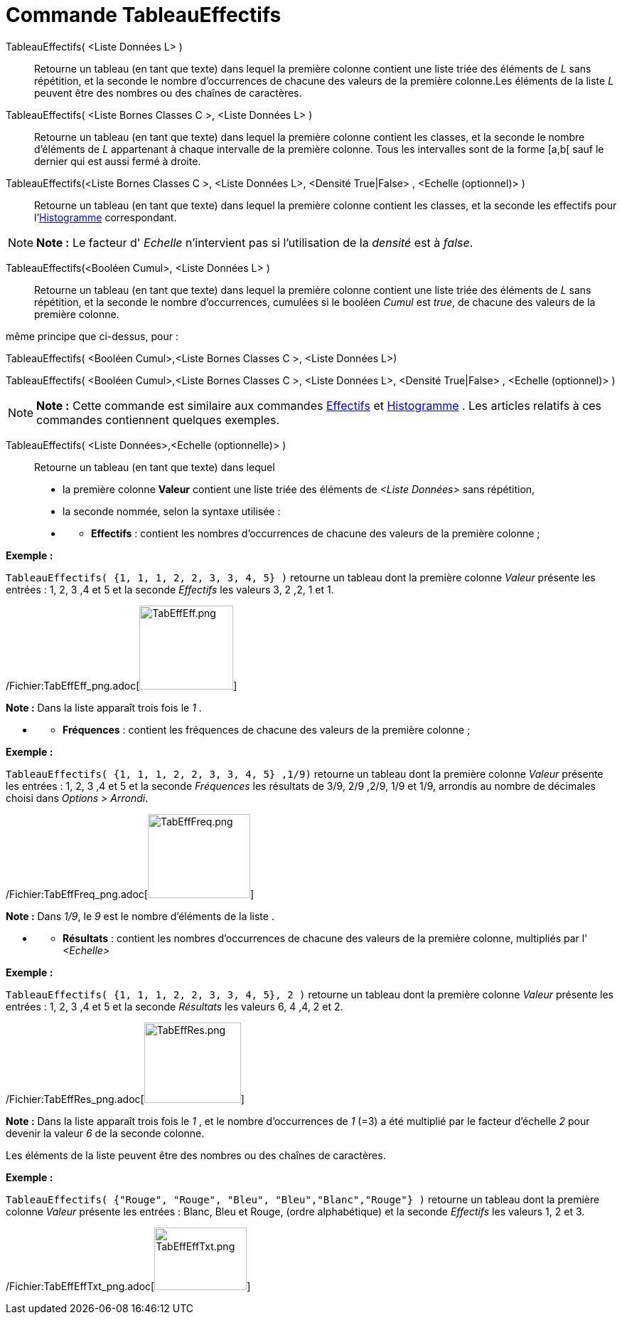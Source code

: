= Commande TableauEffectifs
:page-en: commands/FrequencyTable_Command
ifdef::env-github[:imagesdir: /fr/modules/ROOT/assets/images]

TableauEffectifs( <Liste Données L> )::
  Retourne un tableau (en tant que texte) dans lequel la première colonne contient une liste triée des éléments de _L_
  sans répétition, et la seconde le nombre d'occurrences de chacune des valeurs de la première colonne.Les éléments de
  la liste _L_ peuvent être des nombres ou des chaînes de caractères.

TableauEffectifs( <Liste Bornes Classes C >, <Liste Données L> )::
  Retourne un tableau (en tant que texte) dans lequel la première colonne contient les classes, et la seconde le nombre
  d'éléments de _L_ appartenant à chaque intervalle de la première colonne. Tous les intervalles sont de la forme [a,b[
  sauf le dernier qui est aussi fermé à droite.

TableauEffectifs(<Liste Bornes Classes C >, <Liste Données L>, <Densité True|False> , <Echelle (optionnel)> )::
  Retourne un tableau (en tant que texte) dans lequel la première colonne contient les classes, et la seconde les
  effectifs pour l'xref:/commands/Histogramme.adoc[Histogramme] correspondant.

[NOTE]
====

*Note :* Le facteur d' _Echelle_ n'intervient pas si l'utilisation de la _densité_ est à _false_.

====

TableauEffectifs(<Booléen Cumul>, <Liste Données L> )::
  Retourne un tableau (en tant que texte) dans lequel la première colonne contient une liste triée des éléments de _L_
  sans répétition, et la seconde le nombre d'occurrences, cumulées si le booléen _Cumul_ est _true_, de chacune des
  valeurs de la première colonne.

même principe que ci-dessus, pour :

TableauEffectifs( <Booléen Cumul>,<Liste Bornes Classes C >, <Liste Données L>)

TableauEffectifs( <Booléen Cumul>,<Liste Bornes Classes C >, <Liste Données L>, <Densité True|False> , <Echelle
(optionnel)> )

[NOTE]
====

*Note :* Cette commande est similaire aux commandes xref:/commands/Effectifs.adoc[Effectifs] et
xref:/commands/Histogramme.adoc[Histogramme] . Les articles relatifs à ces commandes contiennent quelques exemples.

====

TableauEffectifs( <Liste Données>,<Echelle (optionnelle)> )::
  Retourne un tableau (en tant que texte) dans lequel

* la première colonne *Valeur* contient une liste triée des éléments de _<Liste Données>_ sans répétition,

* la seconde nommée, selon la syntaxe utilisée :

* {blank}
** *Effectifs* : contient les nombres d'occurrences de chacune des valeurs de la première colonne ;

[EXAMPLE]
====

*Exemple :*

`++TableauEffectifs( {1, 1, 1, 2, 2, 3, 3, 4, 5} )++` retourne un tableau dont la première colonne _Valeur_ présente les
entrées : 1, 2, 3 ,4 et 5 et la seconde _Effectifs_ les valeurs 3, 2 ,2, 1 et 1.

/Fichier:TabEffEff_png.adoc[image:TabEffEff.png[TabEffEff.png,width=132,height=118]]

[NOTE]
====

*Note :* Dans la liste apparaît trois fois le _1_ .

====

====

* {blank}
** *Fréquences* : contient les fréquences de chacune des valeurs de la première colonne ;

[EXAMPLE]
====

*Exemple :*

`++TableauEffectifs( {1, 1, 1, 2, 2, 3, 3, 4, 5} ,1/9)++` retourne un tableau dont la première colonne _Valeur_ présente
les entrées : 1, 2, 3 ,4 et 5 et la seconde _Fréquences_ les résultats de 3/9, 2/9 ,2/9, 1/9 et 1/9, arrondis au nombre
de décimales choisi dans _Options > Arrondi_.

/Fichier:TabEffFreq_png.adoc[image:TabEffFreq.png[TabEffFreq.png,width=144,height=118]]

[NOTE]
====

*Note :* Dans _1/9_, le _9_ est le nombre d'éléments de la liste .

====

====

* {blank}
** *Résultats* : contient les nombres d'occurrences de chacune des valeurs de la première colonne, multipliés par l'
_<Echelle>_

[EXAMPLE]
====

*Exemple :*

`++TableauEffectifs( {1, 1, 1, 2, 2, 3, 3, 4, 5}, 2 )++` retourne un tableau dont la première colonne _Valeur_ présente
les entrées : 1, 2, 3 ,4 et 5 et la seconde _Résultats_ les valeurs 6, 4 ,4, 2 et 2.

/Fichier:TabEffRes_png.adoc[image:TabEffRes.png[TabEffRes.png,width=136,height=113]]

[NOTE]
====

*Note :* Dans la liste apparaît trois fois le _1_ , et le nombre d’occurrences de _1_ (=3) a été multiplié par le
facteur d'échelle _2_ pour devenir la valeur _6_ de la seconde colonne.

====

====

Les éléments de la liste peuvent être des nombres ou des chaînes de caractères.

[EXAMPLE]
====

*Exemple :*

`++TableauEffectifs( {"Rouge", "Rouge",  "Bleu", "Bleu","Blanc","Rouge"} )++` retourne un tableau dont la première
colonne _Valeur_ présente les entrées : Blanc, Bleu et Rouge, (ordre alphabétique) et la seconde _Effectifs_ les valeurs
1, 2 et 3.

/Fichier:TabEffEffTxt_png.adoc[image:TabEffEffTxt.png[TabEffEffTxt.png,width=130,height=88]]

====
